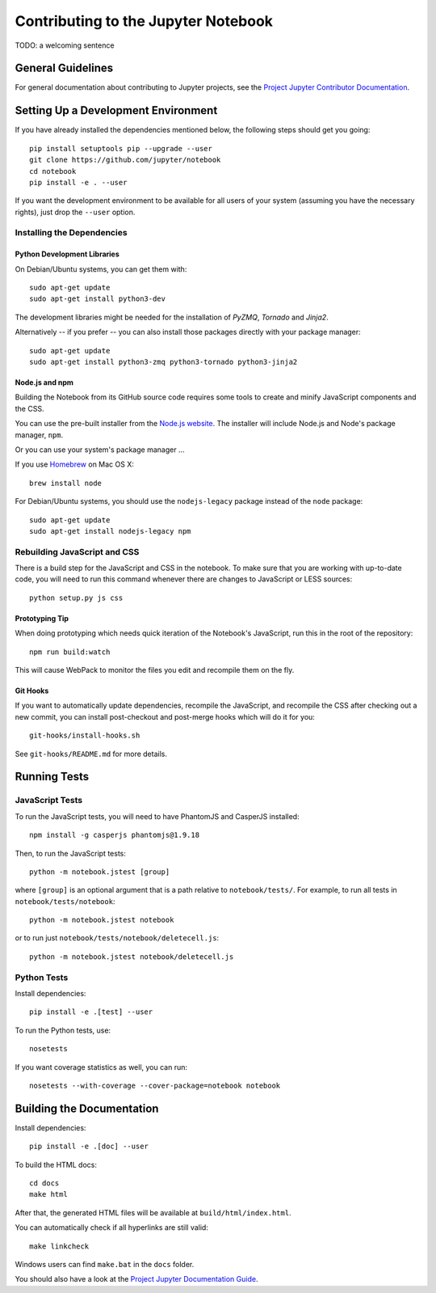 Contributing to the Jupyter Notebook
====================================

TODO: a welcoming sentence

General Guidelines
------------------

For general documentation about contributing to Jupyter projects, see the
`Project Jupyter Contributor Documentation`__.

__ http://jupyter.readthedocs.org/#contributor-documentation


Setting Up a Development Environment
------------------------------------

If you have already installed the dependencies mentioned below, the following
steps should get you going::

    pip install setuptools pip --upgrade --user
    git clone https://github.com/jupyter/notebook
    cd notebook
    pip install -e . --user

If you want the development environment to be available for all users of your
system (assuming you have the necessary rights), just drop the ``--user``
option.

Installing the Dependencies
^^^^^^^^^^^^^^^^^^^^^^^^^^^

Python Development Libraries
""""""""""""""""""""""""""""

On Debian/Ubuntu systems, you can get them with::

    sudo apt-get update
    sudo apt-get install python3-dev

The development libraries might be needed for the installation of *PyZMQ*,
*Tornado* and *Jinja2*.

Alternatively -- if you prefer -- you can also install those packages directly
with your package manager::

    sudo apt-get update
    sudo apt-get install python3-zmq python3-tornado python3-jinja2

Node.js and npm
"""""""""""""""

Building the Notebook from its GitHub source code requires some tools to
create and minify JavaScript components and the CSS.

You can use the pre-built installer from the `Node.js website`__.
The installer will include Node.js and Node's package manager, ``npm``.

__ https://nodejs.org

Or you can use your system's package manager ...

If you use Homebrew_ on Mac OS X::

    brew install node

.. _Homebrew: http://brew.sh/

For Debian/Ubuntu systems, you should use the ``nodejs-legacy`` package instead
of the ``node`` package::

    sudo apt-get update
    sudo apt-get install nodejs-legacy npm


Rebuilding JavaScript and CSS
^^^^^^^^^^^^^^^^^^^^^^^^^^^^^

There is a build step for the JavaScript and CSS in the notebook.
To make sure that you are working with up-to-date code, you will need to run
this command whenever there are changes to JavaScript or LESS sources::

    python setup.py js css

Prototyping Tip
"""""""""""""""

When doing prototyping which needs quick iteration of the Notebook's
JavaScript, run this in the root of the repository::

    npm run build:watch

This will cause WebPack to monitor the files you edit and recompile them on the
fly.

Git Hooks
"""""""""

If you want to automatically update dependencies, recompile the JavaScript, and
recompile the CSS after checking out a new commit, you can install
post-checkout and post-merge hooks which will do it for you::

    git-hooks/install-hooks.sh

See ``git-hooks/README.md`` for more details.


Running Tests
-------------

JavaScript Tests
^^^^^^^^^^^^^^^^

To run the JavaScript tests, you will need to have PhantomJS and CasperJS
installed::

    npm install -g casperjs phantomjs@1.9.18

Then, to run the JavaScript tests::

    python -m notebook.jstest [group]

where ``[group]`` is an optional argument that is a path relative to
``notebook/tests/``.
For example, to run all tests in ``notebook/tests/notebook``::

    python -m notebook.jstest notebook

or to run just ``notebook/tests/notebook/deletecell.js``::

    python -m notebook.jstest notebook/deletecell.js

Python Tests
^^^^^^^^^^^^

Install dependencies::

    pip install -e .[test] --user

To run the Python tests, use::

    nosetests

If you want coverage statistics as well, you can run::

    nosetests --with-coverage --cover-package=notebook notebook

Building the Documentation
--------------------------

Install dependencies::

    pip install -e .[doc] --user

To build the HTML docs::

    cd docs
    make html

After that, the generated HTML files will be available at
``build/html/index.html``.

You can automatically check if all hyperlinks are still valid::

    make linkcheck

Windows users can find ``make.bat`` in the ``docs`` folder.

You should also have a look at the `Project Jupyter Documentation Guide`__.

__ https://jupyter.readthedocs.org/en/latest/contrib_guide_docs.html
